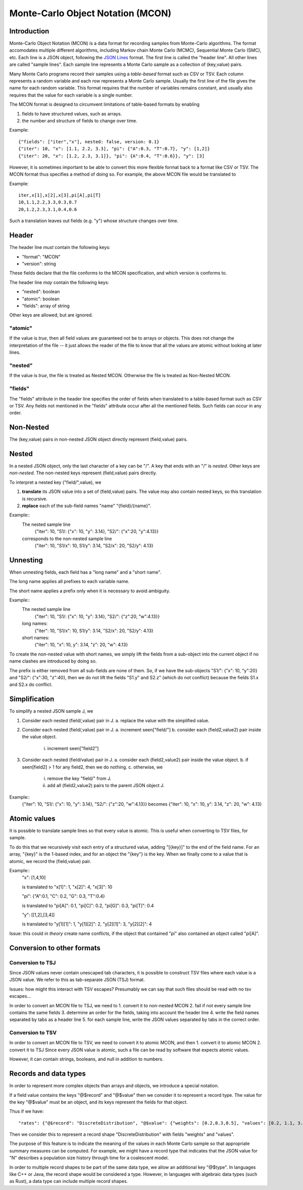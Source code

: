 Monte-Carlo Object Notation (MCON)
==================================

Introduction
------------

Monte-Carlo Object Notation (MCON) is a data format for recording samples from Monte-Carlo algorithms.
The format accomodates multiple different algorithms, including Markov chain Monte Carlo (MCMC), Sequential Monte Carlo (SMC), etc.
Each line is a JSON object, following the `JSON Lines <https://jsonlines.org>`_ format.
The first line is called the "header line".
All other lines are called "sample lines".
Each sample line represents a Monte Carlo sample as a collection of (key,value) pairs.

Many Monte Carlo programs record their samples using a *table-based* format such as CSV or TSV.
Each column represents a random variable and each row represents a Monte Carlo sample.
Usually the first line of the file gives the name for each random variable.
This format requires that the number of variables remains constant, and usually also requires that the value for each variable is a single number.

The MCON format is designed to circumvent limitations of table-based formats by enabling

1. fields to have structured values, such as arrays.
2. the number and structure of fields to change over time.

Example::

  {"fields": ["iter","x"], nested: false, version: 0.1}
  {"iter": 10, "x": [1.1, 2.2, 3.3], "pi": {"A":0.3, "T":0.7}, "y": [1,2]}
  {"iter": 20, "x": [1.2, 2.3, 3.1]}, "pi": {A":0.4, "T":0.6}}, "y": [3]

However, it is sometimes important to be able to convert this more flexible format back to a format like CSV or TSV.
The MCON format thus specifies a method of doing so.
For example, the above MCON file would be translated to

Example::

  iter,x[1],x[2],x[3],pi[A],pi[T]
  10,1.1,2.2,3.3,0.3,0.7
  20,1.2,2.3,3.1,0.4,0.6

Such a translation leaves out fields (e.g. "y") whose structure changes over time.

Header
------
The header line *must* contain the following keys:

- "format": "MCON"
- "version": string

These fields declare that the file conforms to the MCON specification, and which version is conforms to.

The header line *may* contain the following keys:

- "nested": boolean
- "atomic": boolean
- "fields": array of string

Other keys are allowed, but are ignored.

"atomic"
~~~~~~~~
If the value is `true`, then all field values are guaranteed not be to arrays or objects.
This does not change the interpretation of the file -- it just allows the reader of the file
to know that all the values are atomic without looking at later lines.

"nested"
~~~~~~~~
If the value is `true`, the file is treated as Nested MCON.  Otherwise the file is treated as Non-Nested MCON.

"fields"
~~~~~~~~
The "fields" attribute in the header line specifies the order of fields when translated to a table-based format such as CSV or TSV.
Any fields not mentioned in the "fields" attribute occur after all the mentioned fields.
Such fields can occur in any order.

   
Non-Nested
--------
The (key,value) pairs in non-nested JSON object directly represent (field,value) pairs.

Nested
------
In a nested JSON object, only the last character of a key can be "/".
A key that ends with an "/" is *nested*.
Other keys are *non-nested*.
The non-nested keys represent (field,value) pairs directly.

To interpret a nested key ("field/",value), we

1. **translate** its JSON value into a set of (field,value) pairs.  The value may also contain nested keys, so this translation is recursive.
2. **replace** each of the sub-field names "name" "{field}/{name}".

Example::
  The nested sample line
     {"iter": 10, "S1/: {"x": 10, "y": 3.14}, "S2/": {"x":20, "y":4.13}}
  corresponds to the non-nested sample line
     {"iter": 10, "S1/x": 10, S1/y": 3.14, "S2/x": 20, "S2/y": 4.13}

Unnesting
-----------
When unnesting fields, each field has a "long name" and a "short name".

The long name applies all prefixes to each variable name.

The short name applies a prefix only when it is necessary to avoid ambiguity.

Example::
  The nested sample line
     {"iter": 10, "S1/: {"x": 10, "y": 3.14}, "S2/": {"z":20, "w":4.13}}
  long names:
     {"iter": 10, "S1/x": 10, S1/y": 3.14, "S2/x": 20, "S2/y": 4.13}
  short names:
     {"iter": 10, "x": 10, y": 3.14, "z": 20, "w": 4.13}

To create the non-nested value with short names, we simply lift the fields from a sub-object into the current object
if no name clashes are introduced by doing so.

The prefix is either removed from all sub-fields are none of them.  So, if we have the sub-objects
"S1/": {"x": 10, "y":20} and "S2/": {"x":30, "z":40}, then we do not lift the fields "S1.y" and S2.z"
(which do not conflict) because the fields S1.x and S2.x do conflict.

Simplification
--------------
To simplify a nested JSON sample J, we

1. Consider each nested (field/,value) pair in J.
   a. replace the value with the simplified value.
2. Consider each nested (field/,value) pair in J.
   a. increment seen["field/"]
   b. consider each (field2,value2) pair inside the value object.
      i. increment seen["field2"]
3. Consider each nested (field/value) pair in J.
   a. consider each (field2,value2) pair inside the value object.
   b. if seen[field2] > 1 for any field2, then we do nothing.
   c. otherwise, we
      i. remove the key "field/" from J.
      ii. add all (field2,value2) pairs to the parent JSON object J.

Example::
  {"iter": 10, "S1/: {"x": 10, "y": 3.14}, "S2/": {"z":20, "w":4.13}}
  becomes
  {"iter": 10, "x": 10, y": 3.14, "z": 20, "w": 4.13}


Atomic values
-------------
It is possible to translate sample lines so that every value is atomic.
This is useful when converting to TSV files, for sample.

To do this that we recursively visit each entry of a structured value, adding "[{key}]" to the end of the field name. For an array, "{key}" is the 1-based index, and for an object the "{key"} is the key.
When we finally come to a value that is atomic, we record the (field,value) pair.

Example::
  "x": [1,4,10]

  is translated to "x[1]": 1, "x[2]": 4, "x[3]": 10


  "pi": {"A":0.1, "C": 0.2, "G": 0.3, "T":0.4}

  is translated to "pi[A]": 0.1, "pi[C]": 0.2, "pi[G]": 0.3, "pi[T]": 0.4

  "y": [[1,2],[3,4]]

  is translated to "y[1][1]": 1, "y[1][2]": 2, "y[2][1]": 3, "y[2][2]": 4


Issue: this could *in theory* create name conflicts, if the object that contained "pi"
also contained an object called "pi[A]".

Conversion to other formats
-----------------

Conversion to TSJ
~~~~~~~~~~~~~~~~~
Since JSON values never contain unescaped tab characters, it is possible to construct TSV files where each value is a JSON value.  We refer to this as tab-separate JSON (TSJ) format.

Issues: how might this interact with TSV escapes?  Presumably we can say that such files should be read with no tsv escapes...

In order to convert an MCON file to TSJ, we need to
1. convert it to non-nested MCON
2. fail if not every sample line contains the same fields
3. determine an order for the fields, taking into account the header line
4. write the field names separated by tabs as a header line
5. for each sample line, write the JSON values separated by tabs in the correct order.

Conversion to TSV
~~~~~~~~~~~~~~~~~
In order to convert an MCON file to TSV, we need to convert it to atomic MCON, and then 
1. convert it to atomic MCON
2. convert it to TSJ
Since every JSON value is atomic, such a file can be read by software that expects atomic values.

However, it can contain strings, booleans, and null in addition to numbers.

Records and data types
----------

In order to represent more complex objects than arrays and objects, we introduce a special notation.

If a field value contains the keys "@$record" and "@$value" then we consider it to represent a record type.
The value for the key "@$value" must be an object, and its keys represent the fields for that object.

Thus if we have::

  "rates": {"@$record": "DiscreteDistribution", "@$value": {"weights": [0.2,0.3,0.5], "values": [0.2, 1.1, 3.4]}}

Then we consider this to represent a record shape "DiscreteDistribution" with fields "weights" and "values".

The purpose of this feature is to indicate the meaning of the values in each Monte Carlo sample so that appropriate summary measures can be computed.
For example, we might have a record type that indicates that the JSON value for "N" describes a population size history through time for a coalescent model.

In order to multiple record shapes to be part of the same data type, we allow an additional key "@$type".
In languages like C++ or Java, the record shape would be considered a type.
However, in languages with algebraic data types (such as Rust), a data type can include multiple record shapes.

